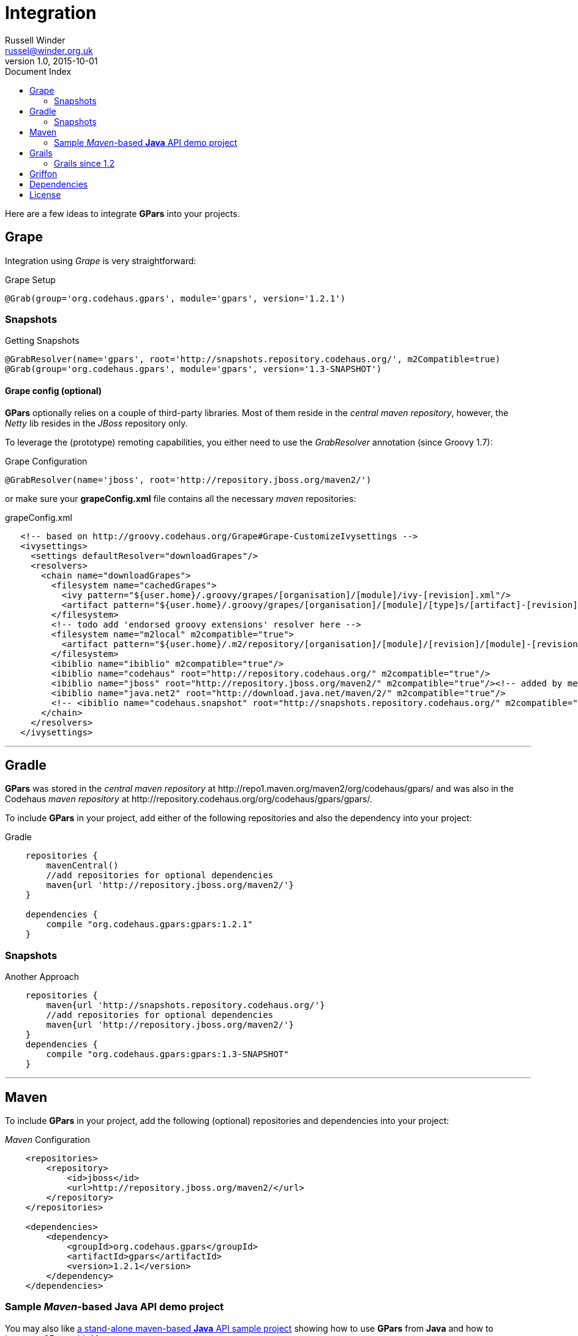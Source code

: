 = GPars - Groovy Parallel Systems
Russell Winder <russel@winder.org.uk>
v1.0, 2015-10-01
:linkattrs:
:linkcss:
:toc: left
:toc-title: Document Index
:icons: font
:source-highlighter: coderay
:docslink: http://www.gpars.org/guide/[GPars Docs]
:description: GPars is a multi-paradigm concurrency framework offering several mutually cooperating high-level concurrency abstractions.
:doctitle: Integration


Here are a few ideas to integrate *GPars* into your projects.

== Grape

Integration using _Grape_ is very straightforward:

.Grape Setup
[source,grape,linenums]
----
@Grab(group='org.codehaus.gpars', module='gpars', version='1.2.1')
----

=== Snapshots

.Getting Snapshots
[source,grape,linenums]
----
@GrabResolver(name='gpars', root='http://snapshots.repository.codehaus.org/', m2Compatible=true)
@Grab(group='org.codehaus.gpars', module='gpars', version='1.3-SNAPSHOT')
----

==== Grape config (optional)

*GPars* optionally relies on a couple of third-party libraries. Most of them reside in the _central maven repository_, however, the _Netty_ lib resides in the _JBoss_ repository only.

To leverage the (prototype) remoting capabilities, you either need to use the _GrabResolver_ annotation (since Groovy 1.7):

.Grape Configuration
[source,grape,linenums]
----
@GrabResolver(name='jboss', root='http://repository.jboss.org/maven2/')
----

or make sure your *grapeConfig.xml* file contains all the necessary _maven_ repositories:

.grapeConfig.xml
[source,grape,linenums]
----
   <!-- based on http://groovy.codehaus.org/Grape#Grape-CustomizeIvysettings -->
   <ivysettings>
     <settings defaultResolver="downloadGrapes"/>
     <resolvers>
       <chain name="downloadGrapes">
         <filesystem name="cachedGrapes">
           <ivy pattern="${user.home}/.groovy/grapes/[organisation]/[module]/ivy-[revision].xml"/>
           <artifact pattern="${user.home}/.groovy/grapes/[organisation]/[module]/[type]s/[artifact]-[revision].[ext]"/>
         </filesystem>
         <!-- todo add 'endorsed groovy extensions' resolver here -->
         <filesystem name="m2local" m2compatible="true">
           <artifact pattern="${user.home}/.m2/repository/[organisation]/[module]/[revision]/[module]-[revision].[ext]" />
         </filesystem>
         <ibiblio name="ibiblio" m2compatible="true"/>
         <ibiblio name="codehaus" root="http://repository.codehaus.org/" m2compatible="true"/>
         <ibiblio name="jboss" root="http://repository.jboss.org/maven2/" m2compatible="true"/><!-- added by me -->
         <ibiblio name="java.net2" root="http://download.java.net/maven/2/" m2compatible="true"/>
         <!-- <ibiblio name="codehaus.snapshot" root="http://snapshots.repository.codehaus.org/" m2compatible="true"/> --><!-- Enable for GPars snapshots -->
       </chain>
     </resolvers>
   </ivysettings>
----

''''

== Gradle

*GPars* was stored in the _central maven repository_ at +++http://repo1.maven.org/maven2/org/codehaus/gpars/+++ and was also in the Codehaus _maven repository_ 
at +++http://repository.codehaus.org/org/codehaus/gpars/gpars/+++. 

To include *GPars* in your project, add either of the following repositories and also the dependency into your project:

.Gradle 
[source,gradle,linenums]
----
    repositories {
        mavenCentral()
        //add repositories for optional dependencies
        maven{url 'http://repository.jboss.org/maven2/'}
    }

    dependencies {
        compile "org.codehaus.gpars:gpars:1.2.1"
    }
----    

=== Snapshots

.Another Approach
[source,gradle,linenums]
----
    repositories {
        maven{url 'http://snapshots.repository.codehaus.org/'}
        //add repositories for optional dependencies
        maven{url 'http://repository.jboss.org/maven2/'}
    }
    dependencies {
        compile "org.codehaus.gpars:gpars:1.3-SNAPSHOT"
    }
----

''''

== Maven

To include *GPars* in your project, add the following (optional) repositories and dependencies into your project:

._Maven_ Configuration
[source,maven,linenums]
----
    <repositories>
        <repository>
            <id>jboss</id>
            <url>http://repository.jboss.org/maven2/</url>
        </repository>
    </repositories>

    <dependencies>
        <dependency>
            <groupId>org.codehaus.gpars</groupId>
            <artifactId>gpars</artifactId>
            <version>1.2.1</version>
        </dependency>
    </dependencies>
----

=== Sample _Maven_-based *Java* API demo project

You may also like http://gpars.org/download/1.2.0/gpars-mvn-java-demo-1.2.0.zip[a stand-alone maven-based *Java* API sample project] showing how to use *GPars* from *Java* and how to integrate *GPars* with _Maven_.

And the same sample project is available for the SNAPSHOT release.

._Maven_ Setup
[source,maven,linenums]
----
    <repositories>
        <repository>
            <id>jboss</id>
            <url>http://repository.jboss.org/maven2/</url>
        </repository>
        <repository>
            <id>codehaus.snapshots</id>
            <url>http://snapshots.repository.codehaus.org</url>
        </repository>
    </repositories>

    <dependencies>
        <dependency>
            <groupId>org.codehaus.gpars</groupId>
            <artifactId>gpars</artifactId>
            <version>1.3-SNAPSHOT</version>
        </dependency>
    </dependencies>
----

''''

== Grails

=== Grails since 1.2

Leveraging the built-in dependency management you can instead of installing the plugins update the BuildConfig.groovy file accordingly:

.Grails Setup
[source,grails,linenums]
----
    repositories {
        mavenCentral()
        //  maven{url 'http://snapshots.repository.codehaus.org'}  //enable if using *GPars* snapshots
        maven{url 'http://repository.jboss.org/maven2/'}
    }
    dependencies {
        build 'org.codehaus.gpars:gpars:1.2.1'
    }
----

''''

== Griffon

Using the Griffon built-in dependency management:

.Griffon Configuration
[source,griffon,linenums]
----
    griffon.project.dependency.resolution = {
        inherits "global"

        default dependencies
            repositories {
                griffonHome()
                mavenCentral()
            }
            dependencies {
                runtime org.codehaus.gpars:gpars:1.2.1
            }
        }
    }
----

You may also consider using the plugins to enable *GPars* for older Griffon versions.

''''

== Dependencies

*GPars* itself depends on a couple of libraries from the _maven central repository_. Check out the *GPars* public pom:

.GPars Dependencies
[source,maven,linenums]
----
  <?xml version="1.0" encoding="UTF-8"?>
  <project xsi:schemaLocation="http://maven.apache.org/POM/4.0.0 http://maven.apache.org/xsd/maven-4.0.0.xsd" xmlns="http://maven.apache.org/POM/4.0.0"
      xmlns:xsi="http://www.w3.org/2001/XMLSchema-instance">
    <modelVersion>4.0.0</modelVersion>
    <groupId>org.codehaus.gpars</groupId>
    <artifactId>gpars</artifactId>
    <version>1.2.1</version>
    <name>GPars</name>
    <description>The Groovy and Java high-level concurrency library offering actors, dataflow, CSP, agents, parallel collections, fork/join and more</description>
    <url>http://gpars.codehaus.org</url>
    <inceptionYear>2009</inceptionYear>
    <licenses>
      <license>
        <name>The Apache Software License, Version 2.0</name>
        <url>http://www.apache.org/licenses/LICENSE-2.0.txt</url>
        <distribution>repo</distribution>
      </license>
    </licenses>
    <dependencies>

      <dependency>
        <groupId>org.multiverse</groupId>
        <artifactId>multiverse-core</artifactId>
        <version>0.7.0</version>
        <scope>compile</scope>
      </dependency>

      <dependency>
        <groupId>org.codehaus.jcsp</groupId>
        <artifactId>jcsp</artifactId>
        <version>1.1-rc5</version>
        <scope>compile</scope>
        <optional>true</optional>
      </dependency>

      <dependency>
        <groupId>org.codehaus.jsr166-mirror</groupId>
        <artifactId>jsr166y</artifactId>
        <version>1.7.0</version>
        <scope>compile</scope>
      </dependency>

      <dependency>
        <groupId>org.codehaus.groovy</groupId>
        <artifactId>groovy-all</artifactId>
        <version>2.1.9</version>
        <scope>compile</scope>
        <optional>true</optional>
      </dependency>

      <dependency>
        <groupId>org.jboss.netty</groupId>
        <artifactId>netty</artifactId>
        <version>3.2.9.Final</version>
        <scope>compile</scope>
        <optional>true</optional>
      </dependency>
    </dependencies>
  </project>
----

''''

== License

Licensed under APL 2.0 - link:License.html[License]
